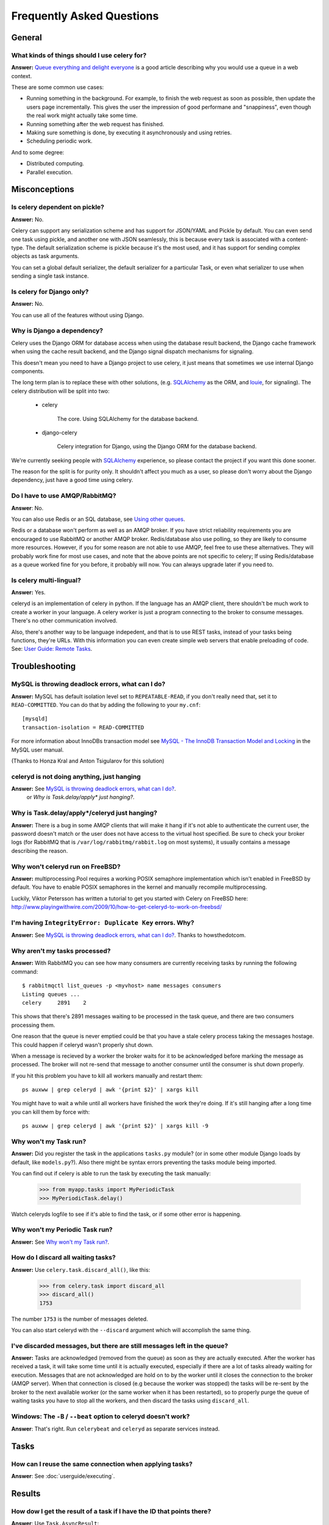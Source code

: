 ============================
 Frequently Asked Questions
============================

General
=======

What kinds of things should I use celery for?
---------------------------------------------

**Answer:** `Queue everything and delight everyone`_ is a good article
describing why you would use a queue in a web context.

.. _`Queue everything and delight everyone`:
    http://decafbad.com/blog/2008/07/04/queue-everything-and-delight-everyone

These are some common use cases:

* Running something in the background. For example, to finish the web request
  as soon as possible, then update the users page incrementally.
  This gives the user the impression of good performane and "snappiness", even
  though the real work might actually take some time.

* Running something after the web request has finished.

* Making sure something is done, by executing it asynchronously and using
  retries.

* Scheduling periodic work.

And to some degree:

* Distributed computing.

* Parallel execution.


Misconceptions
==============

Is celery dependent on pickle?
------------------------------

**Answer:** No.

Celery can support any serialization scheme and has support for JSON/YAML and
Pickle by default. You can even send one task using pickle, and another one
with JSON seamlessly, this is because every task is associated with a
content-type. The default serialization scheme is pickle because it's the most
used, and it has support for sending complex objects as task arguments.

You can set a global default serializer, the default serializer for a
particular Task, or even what serializer to use when sending a single task
instance.

Is celery for Django only?
--------------------------

**Answer:** No.

You can use all of the features without using Django.


Why is Django a dependency?
---------------------------

Celery uses the Django ORM for database access when using the database result
backend, the Django cache framework when using the cache result backend, and the Django signal
dispatch mechanisms for signaling.

This doesn't mean you need to have a Django project to use celery, it
just means that sometimes we use internal Django components.

The long term plan is to replace these with other solutions, (e.g. `SQLAlchemy`_ as the ORM,
and `louie`_, for signaling). The celery distribution will be split into two:

    * celery

        The core. Using SQLAlchemy for the database backend.

    * django-celery

        Celery integration for Django, using the Django ORM for the database
        backend.

We're currently seeking people with `SQLAlchemy`_ experience, so please
contact the project if you want this done sooner.

The reason for the split is for purity only. It shouldn't affect you much as a
user, so please don't worry about the Django dependency, just have a good time
using celery.

.. _`SQLAlchemy`: http://www.sqlalchemy.org/
.. _`louie`: http://pypi.python.org/pypi/Louie/


Do I have to use AMQP/RabbitMQ?
-------------------------------

**Answer**: No.

You can also use Redis or an SQL database, see `Using other
queues`_.

.. _`Using other queues`:
    http://ask.github.com/celery/tutorials/otherqueues.html

Redis or a database won't perform as well as
an AMQP broker. If you have strict reliability requirements you are
encouraged to use RabbitMQ or another AMQP broker. Redis/database also use
polling, so they are likely to consume more resources. However, if you for
some reason are not able to use AMQP, feel free to use these alternatives.
They will probably work fine for most use cases, and note that the above
points are not specific to celery; If using Redis/database as a queue worked
fine for you before, it probably will now. You can always upgrade later
if you need to.

Is celery multi-lingual?
------------------------

**Answer:** Yes.

celeryd is an implementation of celery in python. If the language has an AMQP
client, there shouldn't be much work to create a worker in your language.
A celery worker is just a program connecting to the broker to consume
messages. There's no other communication involved.

Also, there's another way to be language indepedent, and that is to use REST
tasks, instead of your tasks being functions, they're URLs. With this
information you can even create simple web servers that enable preloading of
code. See: `User Guide: Remote Tasks`_.

.. _`User Guide: Remote Tasks`:
    http://ask.github.com/celery/userguide/remote-tasks.html


Troubleshooting
===============

MySQL is throwing deadlock errors, what can I do?
-------------------------------------------------

**Answer:** MySQL has default isolation level set to ``REPEATABLE-READ``,
if you don't really need that, set it to ``READ-COMMITTED``.
You can do that by adding the following to your ``my.cnf``::

    [mysqld]
    transaction-isolation = READ-COMMITTED

For more information about InnoDBs transaction model see `MySQL - The InnoDB
Transaction Model and Locking`_ in the MySQL user manual.

(Thanks to Honza Kral and Anton Tsigularov for this solution)

.. _`MySQL - The InnoDB Transaction Model and Locking`: http://dev.mysql.com/doc/refman/5.1/en/innodb-transaction-model.html

celeryd is not doing anything, just hanging
--------------------------------------------

**Answer:** See `MySQL is throwing deadlock errors, what can I do?`_.
            or `Why is Task.delay/apply\* just hanging?`.

Why is Task.delay/apply\*/celeryd just hanging?
-----------------------------------------------

**Answer:** There is a bug in some AMQP clients that will make it hang if
it's not able to authenticate the current user, the password doesn't match or
the user does not have access to the virtual host specified. Be sure to check
your broker logs (for RabbitMQ that is ``/var/log/rabbitmq/rabbit.log`` on
most systems), it usually contains a message describing the reason.

Why won't celeryd run on FreeBSD?
---------------------------------

**Answer:** multiprocessing.Pool requires a working POSIX semaphore
implementation which isn't enabled in FreeBSD by default. You have to enable
POSIX semaphores in the kernel and manually recompile multiprocessing.

Luckily, Viktor Petersson has written a tutorial to get you started with
Celery on FreeBSD here:
http://www.playingwithwire.com/2009/10/how-to-get-celeryd-to-work-on-freebsd/

I'm having ``IntegrityError: Duplicate Key`` errors. Why?
---------------------------------------------------------

**Answer:** See `MySQL is throwing deadlock errors, what can I do?`_.
Thanks to howsthedotcom.

Why aren't my tasks processed?
------------------------------

**Answer:** With RabbitMQ you can see how many consumers are currently
receiving tasks by running the following command::

    $ rabbitmqctl list_queues -p <myvhost> name messages consumers
    Listing queues ...
    celery     2891    2

This shows that there's 2891 messages waiting to be processed in the task
queue, and there are two consumers processing them.

One reason that the queue is never emptied could be that you have a stale
celery process taking the messages hostage. This could happen if celeryd
wasn't properly shut down.

When a message is recieved by a worker the broker waits for it to be
acknowledged before marking the message as processed. The broker will not
re-send that message to another consumer until the consumer is shut down
properly.

If you hit this problem you have to kill all workers manually and restart
them::

    ps auxww | grep celeryd | awk '{print $2}' | xargs kill

You might have to wait a while until all workers have finished the work they're
doing. If it's still hanging after a long time you can kill them by force
with::

    ps auxww | grep celeryd | awk '{print $2}' | xargs kill -9

Why won't my Task run?
----------------------

**Answer:** Did you register the task in the applications ``tasks.py`` module?
(or in some other module Django loads by default, like ``models.py``?).
Also there might be syntax errors preventing the tasks module being imported.

You can find out if celery is able to run the task by executing the
task manually:

    >>> from myapp.tasks import MyPeriodicTask
    >>> MyPeriodicTask.delay()

Watch celeryds logfile to see if it's able to find the task, or if some
other error is happening.

Why won't my Periodic Task run?
-------------------------------

**Answer:** See `Why won't my Task run?`_.

How do I discard all waiting tasks?
------------------------------------

**Answer:** Use ``celery.task.discard_all()``, like this:

    >>> from celery.task import discard_all
    >>> discard_all()
    1753

The number ``1753`` is the number of messages deleted.

You can also start celeryd with the ``--discard`` argument which will
accomplish the same thing.

I've discarded messages, but there are still messages left in the queue?
------------------------------------------------------------------------

**Answer:** Tasks are acknowledged (removed from the queue) as soon
as they are actually executed. After the worker has received a task, it will
take some time until it is actually executed, especially if there are a lot
of tasks already waiting for execution. Messages that are not acknowledged are
hold on to by the worker until it closes the connection to the broker (AMQP
server). When that connection is closed (e.g because the worker was stopped)
the tasks will be re-sent by the broker to the next available worker (or the
same worker when it has been restarted), so to properly purge the queue of
waiting tasks you have to stop all the workers, and then discard the tasks
using ``discard_all``.


Windows: The ``-B`` / ``--beat`` option to celeryd doesn't work?
----------------------------------------------------------------
**Answer**: That's right. Run ``celerybeat`` and ``celeryd`` as separate
services instead.

Tasks
=====

How can I reuse the same connection when applying tasks?
--------------------------------------------------------

**Answer**: See :doc:`userguide/executing`.

Results
=======

How dow I get the result of a task if I have the ID that points there?
----------------------------------------------------------------------

**Answer**: Use ``Task.AsyncResult``::

    >>> result = MyTask.AsyncResult(task_id)
    >>> result.get()

This will give you a :class:`celery.result.BaseAsyncResult` instance
using the tasks current result backend.

If you need to specify a custom result backend you should use
:class:`celery.result.BaseAsyncResult` directly::

    >>> from celery.result import BaseAsyncResult
    >>> result = BaseAsyncResult(task_id, backend=...)
    >>> result.get()

Brokers
=======

Why is RabbitMQ crashing?
-------------------------

RabbitMQ will crash if it runs out of memory. This will be fixed in a
future release of RabbitMQ. please refer to the RabbitMQ FAQ:
http://www.rabbitmq.com/faq.html#node-runs-out-of-memory

Some common Celery misconfigurations can crash RabbitMQ:

* Events.

Running ``celeryd`` with the ``-E``/``--events`` option will send messages
for events happening inside of the worker. If these event messages
are not consumed, you will eventually run out of memory.

Events should only be enabled if you have an active monitor consuming them.

* AMQP backend results.

When running with the AMQP result backend, every task result will be sent
as a message. If you don't collect these results, they will build up and
RabbitMQ will eventually run out of memory.

If you don't use the results for a task, make sure you set the
``ignore_result`` option:

.. code-block python

    @task(ignore_result=True)
    def mytask():
        ...

    class MyTask(Task):
        ignore_result = True

Results can also be disabled globally using the ``CELERY_IGNORE_RESULT``
setting.

Can I use celery with ActiveMQ/STOMP?
-------------------------------------

**Answer**: Yes, but this is somewhat experimental for now.
It is working ok in a test configuration, but it has not
been tested in production like RabbitMQ has. If you have any problems with
using STOMP and celery, please report the bugs to the issue tracker:

    http://github.com/ask/celery/issues/

First you have to use the ``master`` branch of ``celery``::

    $ git clone git://github.com/ask/celery.git
    $ cd celery
    $ sudo python setup.py install
    $ cd ..

Then you need to install the ``stompbackend`` branch of ``carrot``::

    $ git clone git://github.com/ask/carrot.git
    $ cd carrot
    $ git checkout stompbackend
    $ sudo python setup.py install
    $ cd ..

And my fork of ``python-stomp`` which adds non-blocking support::

    $ hg clone http://bitbucket.org/asksol/python-stomp/
    $ cd python-stomp
    $ sudo python setup.py install
    $ cd ..

In this example we will use a queue called ``celery`` which we created in
the ActiveMQ web admin interface.

**Note**: For ActiveMQ the queue name has to have ``"/queue/"`` prepended to
it. i.e. the queue ``celery`` becomes ``/queue/celery``.

Since a STOMP queue is a single named entity and it doesn't have the
routing capabilities of AMQP you need to set both the ``queue``, and
``exchange`` settings to your queue name. This is a minor inconvenience since
carrot needs to maintain the same interface for both AMQP and STOMP (obviously
the one with the most capabilities won).

Use the following specific settings in your ``settings.py``:

.. code-block:: python

    # Makes python-stomp the default backend for carrot.
    CARROT_BACKEND = "stomp"

    # STOMP hostname and port settings.
    BROKER_HOST = "localhost"
    BROKER_PORT = 61613

    # The queue name to use (both queue and exchange must be set to the
    # same queue name when using STOMP)
    CELERY_DEFAULT_QUEUE = "/queue/celery"
    CELERY_DEFAULT_EXCHANGE = "/queue/celery" 

    CELERY_QUEUES = {
        "/queue/celery": {"exchange": "/queue/celery"}
    }

Now you can go on reading the tutorial in the README, ignoring any AMQP
specific options. 

What features are not supported when using STOMP?
--------------------------------------------------

This is a (possible incomplete) list of features not available when
using the STOMP backend:

    * routing keys

    * exchange types (direct, topic, headers, etc)

    * immediate

    * mandatory

Features
========

How can I run a task once another task has finished?
----------------------------------------------------

**Answer**: You can safely launch a task inside a task.
Also, a common pattern is to use callback tasks:

.. code-block:: python

    @task()
    def add(x, y, callback=None):
        result = x + y
        if callback:
            callback.delay(result)
        return result


    @task(ignore_result=True)
    def log_result(result, **kwargs):
        logger = log_result.get_logger(**kwargs)
        logger.info("log_result got: %s" % (result, ))


    >>> add.delay(2, 2, callback=log_result)

Can I cancel the execution of a task?
-------------------------------------
**Answer**: Yes. Use ``result.revoke``::

    >>> result = add.apply_async(args=[2, 2], countdown=120)
    >>> result.revoke()

or if you only have the task id::

    >>> from celery.task.control import revoke
    >>> revoke(task_id)

Why aren't my remote control commands received by all workers?
--------------------------------------------------------------

**Answer**: To receive broadcast remote control commands, every ``celeryd``
uses its hostname to create a unique queue name to listen to,
so if you have more than one worker with the same hostname, the
control commands will be recieved in round-robin between them.

To work around this you can explicitly set the hostname for every worker
using the ``--hostname`` argument to ``celeryd``::

    $ celeryd --hostname=$(hostname).1
    $ celeryd --hostname=$(hostname).2

etc, etc.

Can I send some tasks to only some servers?
--------------------------------------------

**Answer:** Yes. You can route tasks to an arbitrary server using AMQP,
and a worker can bind to as many queues as it wants.

Say you have two servers, ``x``, and ``y`` that handles regular tasks,
and one server ``z``, that only handles feed related tasks, you can use this
configuration:

* Servers ``x`` and ``y``: settings.py:

.. code-block:: python

    CELERY_DEFAULT_QUEUE = "regular_tasks"
    CELERY_QUEUES = {
        "regular_tasks": {
            "binding_key": "task.#",
        },
    }
    CELERY_DEFAULT_EXCHANGE = "tasks"
    CELERY_DEFAULT_EXCHANGE_TYPE = "topic"
    CELERY_DEFAULT_ROUTING_KEY = "task.regular"

* Server ``z``: settings.py:

.. code-block:: python

        CELERY_DEFAULT_QUEUE = "feed_tasks"
        CELERY_QUEUES = {
            "feed_tasks": {
                "binding_key": "feed.#",
            },
        }
        CELERY_DEFAULT_EXCHANGE = "tasks"
        CELERY_DEFAULT_ROUTING_KEY = "task.regular"
        CELERY_DEFAULT_EXCHANGE_TYPE = "topic"

``CELERY_QUEUES`` is a map of queue names and their exchange/type/binding_key,
if you don't set exchange or exchange type, they will be taken from the
``CELERY_DEFAULT_EXCHANGE``/``CELERY_DEFAULT_EXCHANGE_TYPE`` settings.

Now to make a Task run on the ``z`` server you need to set its
``routing_key`` attribute so it starts with the words ``"task.feed."``:

.. code-block:: python

    from feedaggregator.models import Feed
    from celery.decorators import task

    @task(routing_key="feed.importer")
    def import_feed(feed_url):
        Feed.objects.import_feed(feed_url)

or if subclassing the ``Task`` class directly:

.. code-block:: python

    class FeedImportTask(Task):
        routing_key = "feed.importer"

        def run(self, feed_url):
            Feed.objects.import_feed(feed_url)


You can also override this using the ``routing_key`` argument to
:func:`celery.task.apply_async`:

    >>> from myapp.tasks import RefreshFeedTask
    >>> RefreshFeedTask.apply_async(args=["http://cnn.com/rss"],
    ...                             routing_key="feed.importer")


 If you want, you can even have your feed processing worker handle regular
 tasks as well, maybe in times when there's a lot of work to do.
 Just add a new queue to server ``z``'s ``CELERY_QUEUES``:

 .. code-block:: python

        CELERY_QUEUES = {
            "feed_tasks": {
                "binding_key": "feed.#",
            },
            "regular_tasks": {
                "binding_key": "task.#",
            },
        }

Since the default exchange is ``tasks``, they will both use the same
exchange.

If you have another queue but on another exchange you want to add,
just specify a custom exchange and exchange type:

.. code-block:: python

    CELERY_QUEUES = {
            "feed_tasks": {
                "binding_key": "feed.#",
            },
            "regular_tasks": {
                "binding_key": "task.#",
            }
            "image_tasks": {
                "binding_key": "image.compress",
                "exchange": "mediatasks",
                "exchange_type": "direct",
            },
        }

If you're confused about these terms, you should read up on AMQP and RabbitMQ.
`Rabbits and Warrens`_ is an excellent blog post describing queues and
exchanges. There's also AMQP in 10 minutes*: `Flexible Routing Model`_,
and `Standard Exchange Types`_. For users of RabbitMQ the `RabbitMQ FAQ`_
could also be useful as a source of information.

.. _`Rabbits and Warrens`: http://blogs.digitar.com/jjww/2009/01/rabbits-and-warrens/
.. _`Flexible Routing Model`: http://bit.ly/95XFO1
.. _`Standard Exchange Types`: http://bit.ly/EEWca
.. _`RabbitMQ FAQ`: http://www.rabbitmq.com/faq.html

Can I use celery without Django?
--------------------------------

**Answer:** Yes.

Celery uses something called loaders to read/setup configuration, import
modules that register tasks and to decide what happens when a task is
executed. Currently there are two loaders, the default loader and the Django
loader. If you want to use celery without a Django project, you either have to
use the default loader, or write a loader of your own.

The rest of this answer describes how to use the default loader.

While it is possible to use Celery from outside of Django, we still need
Django itself to run, this is to use the ORM and cache-framework.
Duplicating these features would be time consuming and mostly pointless, so
while me might rewrite these in the future, this is a good solution in the
mean time.
Install Django using your favorite install tool, ``easy_install``, ``pip``, or
whatever::

    # easy_install django # as root

You need a configuration file named ``celeryconfig.py``, either in the
directory you run ``celeryd`` in, or in a Python library path where it is
able to find it. The configuration file can contain any of the settings
described in :mod:`celery.conf`. In addition; if you're using the
database backend you have to configure the database. Here is an example
configuration using the database backend with MySQL:

.. code-block:: python

    # Broker configuration
    BROKER_HOST = "localhost"
    BROKER_PORT = "5672"
    BROKER_VHOST = "celery"
    BROKER_USER = "celery"
    BROKER_PASSWORD = "celerysecret"
    CARROT_BACKEND="amqp"

    # Using the database backend.
    CELERY_RESULT_BACKEND = "database"
    DATABASE_ENGINE = "mysql" # see Django docs for a description of these.
    DATABASE_NAME = "mydb"
    DATABASE_HOST = "mydb.example.org"
    DATABASE_USER = "myuser"
    DATABASE_PASSWORD = "mysecret"

    # Number of processes that processes tasks simultaneously.
    CELERYD_CONCURRENCY = 8

    # Modules to import when celeryd starts.
    # This must import every module where you register tasks so celeryd
    # is able to find and run them.
    CELERY_IMPORTS = ("mytaskmodule1", "mytaskmodule2")
    
With this configuration file in the current directory you have to
run ``celeryinit`` to create the database tables::

    $ celeryinit

At this point you should be able to successfully run ``celeryd``::

    $ celeryd --loglevel=INFO

and send a task from a python shell (note that it must be able to import
``celeryconfig.py``):

    >>> from celery.task.builtins import PingTask
    >>> result = PingTask.apply_async()
    >>> result.get()
    'pong'

The celery test-suite is failing
--------------------------------

**Answer**: If you're running tests from your Django project, and the celery
test suite is failing in that context, then follow the steps below. If the
celery tests are failing in another context, please report an issue to our
issue tracker at GitHub:

    http://github.com/ask/celery/issues/

That Django is running tests for all applications in ``INSTALLED_APPS``
by default is a pet peeve for many. You should use a test runner that either

    1) Explicitly lists the apps you want to run tests for, or

    2) Make a test runner that skips tests for apps you don't want to run.

For example the test runner that celery is using:

    http://bit.ly/NVKep

To use this test runner, add the following to your ``settings.py``:

.. code-block:: python

    TEST_RUNNER = "celery.tests.runners.run_tests"
    TEST_APPS = (
        "app1",
        "app2",
        "app3",
        "app4",
    )

Or, if you just want to skip the celery tests:

.. code-block:: python

    INSTALLED_APPS = (.....)
    TEST_RUNNER = "celery.tests.runners.run_tests"
    TEST_APPS = filter(lambda k: k != "celery", INSTALLED_APPS)


Can I change the interval of a periodic task at runtime?
--------------------------------------------------------

**Answer**: Yes. You can override ``PeriodicTask.is_due`` or turn
``PeriodicTask.run_every`` into a property:

.. code-block:: python

    class MyPeriodic(PeriodicTask):

        def run(self):
            # ...

        @property
        def run_every(self):
            return get_interval_from_database(...)


Does celery support task priorities?
------------------------------------

**Answer**: No. In theory, yes, as AMQP supports priorities. However
RabbitMQ doesn't implement them yet.

The usual way to prioritize work in celery, is to route high priority tasks
to different servers. In the real world this may actually work better than per message
priorities. You can use this in combination with rate limiting to achieve a
highly performant system.

Can I schedule tasks to execute at a specific time?
---------------------------------------------------

.. module:: celery.task.base

**Answer**: Yes. You can use the ``eta`` argument of :meth:`Task.apply_async`.

Or to schedule a periodic task at a specific time, use the
:class:`celery.task.schedules.crontab` schedule behavior:


.. code-block:: python

    from celery.task.schedules import crontab
    from celery.decorators import periodic_task

    @periodic_task(run_every=crontab(hours=7, minute=30, day_of_week="mon"))
    def every_monday_morning():
        print("This is run every monday morning at 7:30")

How do I shut down ``celeryd`` safely?
--------------------------------------

**Answer**: Use the ``TERM`` signal, and celery will finish all currently
executing jobs and shut down as soon as possible. No tasks should be lost.

You should never stop ``celeryd`` with the ``KILL`` signal (``-9``),
unless you've tried ``TERM`` a few times and waited a few minutes to let it
get a chance to shut down. As if you do tasks may be terminated mid-execution,
and they will not be re-run unless you have the ``acks_late`` option set.
(``Task.acks_late`` / ``CELERY_ACKS_LATE``).

How do I run celeryd in the background on [platform]?
-----------------------------------------------------
**Answer**: Please see :doc:`cookbook/daemonizing`.

Django
======

Generating a template in a task doesn't seem to respect my i18n settings?
-------------------------------------------------------------------------

**Answer**: To enable the Django translation machinery you need to activate
it with a language. **Note**: Be sure to reset to the previous language when
done.

    >>> from django.utils import translation

    >>> prev_language = translation.get_language()
    >>> translation.activate(language)
    >>> try:
    ...     render_template()
    ... finally:
            translation.activate(prev_language)

The common pattern here would be for the task to take a ``language``
argument:

.. code-block:: python

    from celery.decorators import task

    from django.utils import translation
    from django.template.loader import render_to_string

    @task()
    def generate_report(template="report.html", language=None):
        prev_language = translation.get_language()
        language and translation.activate(language)
        try:
            report = render_to_string(template)
        finally:
            translation.activate(prev_language)
        save_report_somewhere(report)
